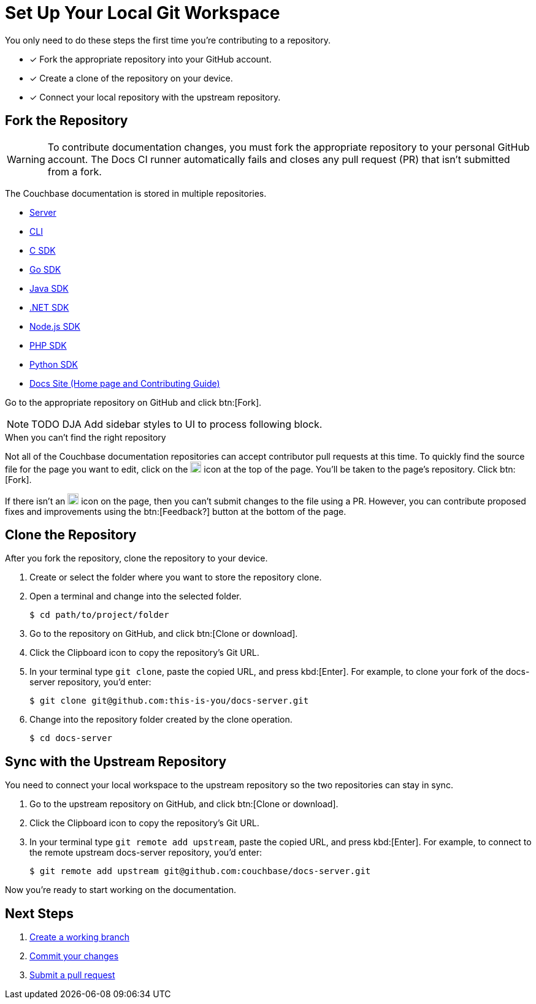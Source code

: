 = Set Up Your Local Git Workspace
:url-git-server: https://github.com/couchbase/docs-server
:url-git-cli: https://github.com/couchbase/couchbase-cli/tree/master/docs
:url-git-sdk-c: https://github.com/couchbase/docs-sdk-c
:url-git-sdk-go: https://github.com/couchbase/docs-sdk-go
:url-git-sdk-java: https://github.com/couchbase/docs-sdk-java
:url-git-sdk-dotnet: https://github.com/couchbase/docs-sdk-dotnet
:url-git-sdk-nodejs: https://github.com/couchbase/docs-sdk-nodejs
:url-git-sdk-php: https://github.com/couchbase/docs-sdk-php
:url-git-sdk-python: https://github.com/couchbase/docs-sdk-python
:url-git-home: https://github.com/couchbase/docs-site/tree/master/home

You only need to do these steps the first time you're contributing to a repository.

* [x] Fork the appropriate repository into your GitHub account.
* [x] Create a clone of the repository on your device.
* [x] Connect your local repository with the upstream repository.

== Fork the Repository

WARNING: To contribute documentation changes, you must fork the appropriate repository to your personal GitHub account.
The Docs CI runner automatically fails and closes any pull request (PR) that isn't submitted from a fork.

The Couchbase documentation is stored in multiple repositories.

* {url-git-server}[Server]
* {url-git-cli}[CLI]
* {url-git-sdk-c}[C SDK]
* {url-git-sdk-go}[Go SDK]
* {url-git-sdk-java}[Java SDK]
* {url-git-sdk-dotnet}[.NET SDK]
* {url-git-sdk-nodejs}[Node.js SDK]
* {url-git-sdk-php}[PHP SDK]
* {url-git-sdk-python}[Python SDK]
* {url-git-home}[Docs Site (Home page and Contributing Guide)]

Go to the appropriate repository on GitHub and click btn:[Fork].

NOTE: TODO DJA Add sidebar styles to UI to process following block.

.When you can't find the right repository
****
Not all of the Couchbase documentation repositories can accept contributor pull requests at this time.
To quickly find the source file for the page you want to edit, click on the image:edit.svg[,18,alt="edit"] icon at the top of the page.
You'll be taken to the page's repository.
Click btn:[Fork].

If there isn't an image:edit.svg[,18,alt="edit"] icon on the page, then you can't submit changes to the file using a PR.
However, you can contribute proposed fixes and improvements using the btn:[Feedback?] button at the bottom of the page.
****

== Clone the Repository

After you fork the repository, clone the repository to your device.

. Create or select the folder where you want to store the repository clone.
. Open a terminal and change into the selected folder.
+
[source,console]
$ cd path/to/project/folder

. Go to the repository on GitHub, and click btn:[Clone or download].
. Click the Clipboard icon to copy the repository's Git URL.
. In your terminal type `git clone`, paste the copied URL, and press kbd:[Enter].
For example, to clone your fork of the docs-server repository, you'd enter:
+
[source,console]
$ git clone git@github.com:this-is-you/docs-server.git

. Change into the repository folder created by the clone operation.
+
[source,console]
$ cd docs-server

== Sync with the Upstream Repository

You need to connect your local workspace to the upstream repository so the two repositories can stay in sync.

. Go to the upstream repository on GitHub, and click btn:[Clone or download].
. Click the Clipboard icon to copy the repository's Git URL.
. In your terminal type `git remote add upstream`, paste the copied URL, and press kbd:[Enter].
For example, to connect to the remote upstream docs-server repository, you'd enter:
+
[source,console]
$ git remote add upstream git@github.com:couchbase/docs-server.git

Now you're ready to start working on the documentation.

== Next Steps

. xref:workflow.adoc#work-branch[Create a working branch]
. xref:workflow.adoc#commit[Commit your changes]
. xref:workflow.adoc#pr[Submit a pull request]
